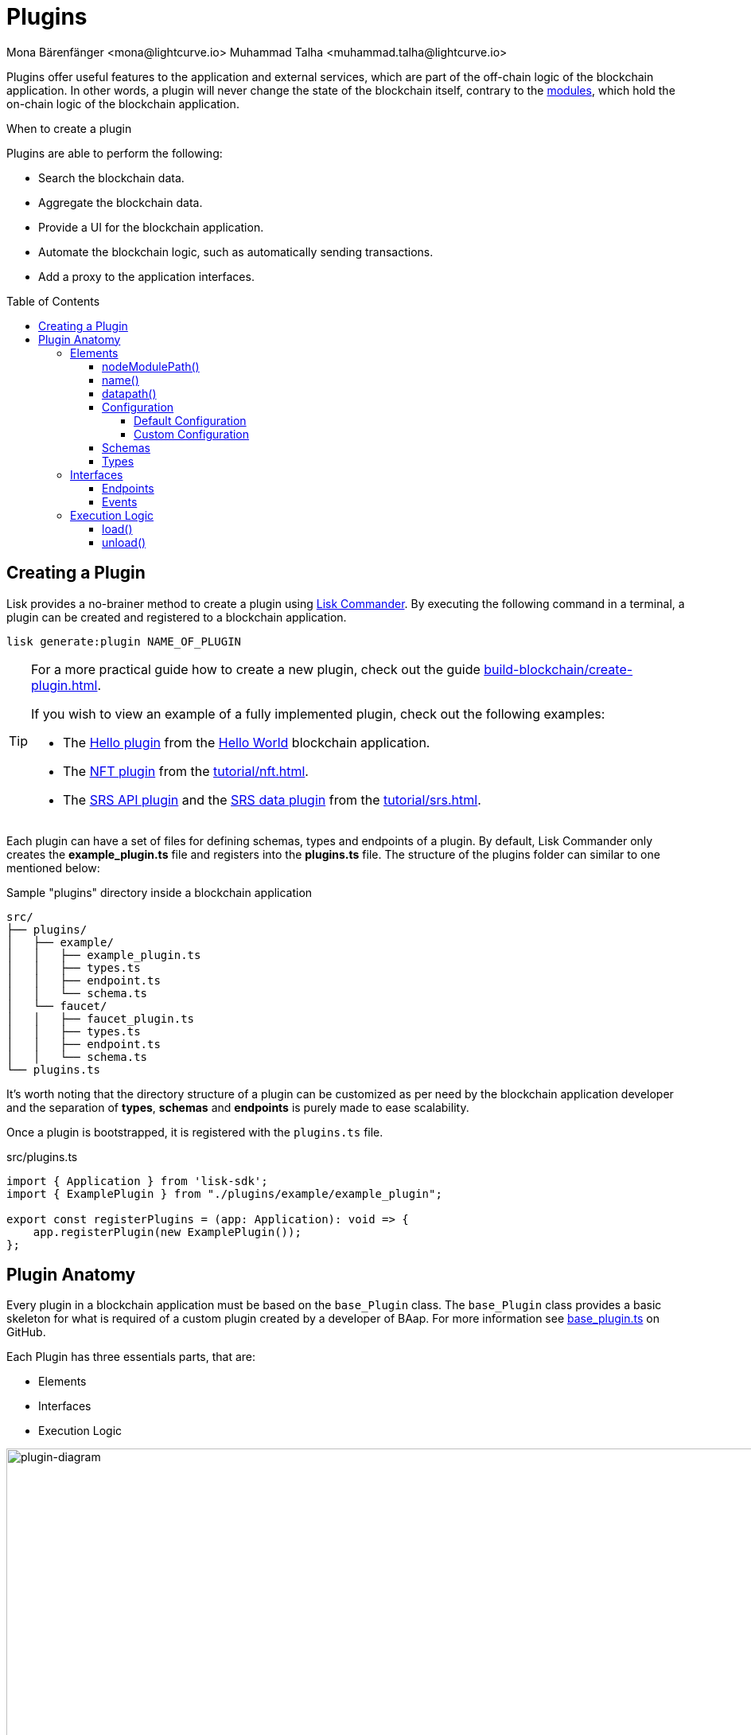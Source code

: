 = Plugins
Mona Bärenfänger <mona@lightcurve.io> Muhammad Talha <muhammad.talha@lightcurve.io>
//Settings
:toc: preamble
:toclevels: 5
:page-toclevels: 4
:idprefix:
:idseparator: -
:imagesdir: ../../assets/images
:docs_sdk: lisk-sdk::
// URLs
:url_github_hello_plugin: https://github.com/LiskHQ/lisk-sdk-examples/blob/development/tutorials/hello-world/blockchain_app/hello_plugin/index.js
:url_github_nft_plugin: https://github.com/LiskHQ/lisk-sdk-examples/blob/development/tutorials/nft/blockchain_app/nft_api_plugin/index.js
:url_github_srs_api_plugin: https://github.com/LiskHQ/lisk-sdk-examples/blob/development/tutorials/social-recovery/blockchain_app/plugins/srs_api_plugin/index.js
:url_github_srs_data_plugin: https://github.com/LiskHQ/lisk-sdk-examples/blob/development/tutorials/social-recovery/blockchain_app/plugins/srs_data_plugin/index.js
:url_github_base_plugin: https://github.com/LiskHQ/lisk-sdk/blob/development/framework/src/plugins/base_plugin.ts

:url_github_faucet_endpoints: https://github.com/LiskHQ/lisk-sdk/blob/development/framework-plugins/lisk-framework-faucet-plugin/src/plugin/endpoint.ts

// Project URLs
:url_advanced_architecture_config: understand-blockchain/sdk/architecture.adoc#configuration
:url_advanced_communication: understand-blockchain/sdk/rpc.adoc
:url_subscribe_events: understand-blockchain/sdk/rpc.adoc#how-to-subscribe-to-events
:url_advanced_communication_pluginschannel: {url_advanced_communication}#channel-for-plugins
:url_advanced_communication_alias: {url_advanced_communication}#alias
:url_advanced_communication_interfaces: {url_advanced_communication}#interfaces
:url_advanced_communication_invoke_endpoints: {url_advanced_communication}#how-to-invoke-endpoints
:url_advanced_schemas: understand-blockchain/sdk/codec-schema.adoc
:url_guides_setup: build-blockchain/create-blockchain-app.adoc
:url_guides_setup_helloapp: {url_guides_setup}#the-hello-world-application
:url_guides_plugin: build-blockchain/create-plugin.adoc
:url_introduction_modules: understand-blockchain/sdk/modules-assets.adoc
:url_references_config: {docs_sdk}config.adoc
:url_references_config_default: {docs_sdk}config.adoc#configuration
:url_lisk_commander: {docs_sdk}references/lisk-commander/index.adoc
:url_references_framework_baseplugin: {docs_sdk}references/framework-class-interfaces.adoc#the-baseplugin
:url_rpc_endpoints: understand-blockchain/sdk/rpc.adoc
:url_tutorials_nft: tutorial/nft.adoc
:url_tutorials_srs: tutorial/srs.adoc

Plugins offer useful features to the application and external services, which are part of the off-chain logic of the blockchain application.
In other words, a plugin will never change the state of the blockchain itself, contrary to the xref:{url_introduction_modules}[modules], which hold the on-chain logic of the blockchain application.

.When to create a plugin
****
Plugins are able to perform the following:

* Search the blockchain data.
* Aggregate the blockchain data.
* Provide a UI for the blockchain application.
* Automate the blockchain logic, such as automatically sending transactions.
* Add a proxy to the application interfaces.
****

== Creating a Plugin
Lisk provides a no-brainer method to create a plugin using xref:{url_lisk_commander}[Lisk Commander]. 
By executing the following command in a terminal, a plugin can be created and registered to a blockchain application.

[source,bash]
----
lisk generate:plugin NAME_OF_PLUGIN
----

[TIP]
====
For a more practical guide how to create a new plugin, check out the guide xref:{url_guides_plugin}[].

If you wish to view an example of a fully implemented plugin, check out the following examples:

* The {url_github_hello_plugin}[Hello plugin] from the xref:{url_guides_setup_helloapp}[Hello World] blockchain application.
* The {url_github_nft_plugin}[NFT plugin] from the xref:{url_tutorials_nft}[].
* The {url_github_srs_api_plugin}[SRS API plugin] and the {url_github_srs_data_plugin}[SRS data plugin] from the xref:{url_tutorials_srs}[].
====

Each plugin can have a set of files for defining schemas, types and endpoints of a plugin.
By default, Lisk Commander only creates the *example_plugin.ts* file and registers into the *plugins.ts* file. The structure of the plugins folder can similar to one mentioned below:

.Sample "plugins" directory inside a blockchain application
----
src/
├── plugins/
│   ├── example/
│   │   ├── example_plugin.ts
│   │   ├── types.ts
│   │   ├── endpoint.ts
│   │   └── schema.ts
│   └── faucet/
│   │   ├── faucet_plugin.ts
│   │   ├── types.ts
│   │   ├── endpoint.ts
│   │   └── schema.ts
└── plugins.ts
----

It's worth noting that the directory structure of a plugin can be customized as per need by the blockchain application developer and the separation of *types*, *schemas* and *endpoints* is purely made to ease scalability.

Once a plugin is bootstrapped, it is registered with the `plugins.ts` file.

.src/plugins.ts
[source,typescript]
----
import { Application } from 'lisk-sdk';
import { ExamplePlugin } from "./plugins/example/example_plugin";

export const registerPlugins = (app: Application): void => {
    app.registerPlugin(new ExamplePlugin());
};
----



== Plugin Anatomy




Every plugin in a blockchain application must be based on the `base_Plugin` class. The `base_Plugin` class provides a basic skeleton for what is required of a custom plugin created by a developer of BAap. For more information see {url_github_base_plugin}[base_plugin.ts^] on GitHub.
 
Each Plugin has three essentials parts, that are:

* Elements
* Interfaces
* Execution Logic

.Anotomy of an ExamplePlugin class based on the BasePlugin class
image::intro/plugin-diagram.png[plugin-diagram, 1000 ,align="center"]


=== Elements
Each plugin inherits functions and properties from the `base_Plugin` class. These are the elements of a plugin.  

==== nodeModulePath() 
Whenever a plugin is bootstrapped with the Lisk Commander, a `nodeModulePath()` function is created automatically. This function return the path of the *plugin.ts* file. The plugin.ts file contains links to all the plugins registered with a blockchain application.

.Example: nodeModulePath() function of a custom plugin
[source,typescript]
----
public get nodeModulePath(): string {
    return __filename;
}
----

==== name()
The `name()` function returns the name of the Plugin. It is inherited from the `base_plugin` class. The plugin names are used for routing RPC requests to or from the plugin.

.Example: name() function of the base_Plugin class
[source,typescript]
----
public get name(): string {
    const name = this.constructor.name.replace('Plugin', '');
    return name.charAt(0).toLowerCase() + name.substr(1);
}
----

==== datapath()
Lisk stores the blockchain application's data to the `~/.lisk/APPLICATION_NAME` directory. The `datapath()` function returns that path to the plugin so that data specific to the application can be retrieved.

.Example: datapath() function of the base_Plugin class
[source,typescript]
----
public get dataPath(): string {
    const dirs = systemDirs(this.appConfig.system.dataPath);
    return join(dirs.plugins, this.name, 'data');
}
----


==== Configuration
Each plugin either inherits the default application's configuration or it can inject custom configurations relating to a plugin. For more information about default configuration see, xref:{url_references_config_default}[Configuration].

===== Default Configuration
Whenever your create a plugin with Lisk Commander, by default, it inherits the application's configurations as defined in the `base_Plugin` class. A plugin with default configurations will look similar to the following: 

.Example: 
[source,typescript]
----
import { BasePlugin } from 'lisk-sdk';

export class ExamplePlugin extends BasePlugin {

	public name: 'example';

	public get nodeModulePath(): string {
		return __filename;
	}

	public async load(): Promise<void> {}

	public async unload(): Promise<void> { }
}
----

===== Custom Configuration
A plugin can also have its own set of configurations that are passed to it as shown in the following code snippet. 

.Example: plugins/faucet/faucet_plugin.ts
[source,typescript]
----
import { BasePlugin, PluginInitContext, cryptography } from 'lisk-sdk';
import * as express from 'express';
import { join } from 'path';
import { Server } from 'http';
import { configSchema } from './schemas';
import { FaucetPluginConfig, State } from './types';
import { Endpoint } from './endpoint';

export class FaucetPlugin extends BasePlugin<FaucetPluginConfig> {
	public configSchema = configSchema;

}
----
Each custom configuration's schema and type of values must be defined for each plugin.

NOTE: It is not necassary to follow the directory structure defined earlier, however, schemas and types must be defined somewhere and passed to the plugin for a plugin to work correctly.


==== Schemas
A Schemas of a plugin contains the structural information of the data accepted by a plugin. A schema can be for a custom configuration or for a specific kind of data that must be passed to a plugin to fulfill the business logic. Schemas are passed to the plugin class and are later verified by the Lisk framework. Schemas are present inside the `schema.ts` file inside a plugin's folder.

.Example: plugins/faucet/schema.ts
[source,typescript]
----
export const configSchema = {
	$id: '#/plugins/liskFaucet/config',
	type: 'object',
	properties: {
		port: {
			type: 'integer',
			minimum: 1,
			maximum: 65535,
		},
		host: {
			type: 'string',
			format: 'ip',
		},
		encryptedPassphrase: {
			type: 'string',
			format: 'encryptedPassphrase',
			description: 'Encrypted passphrase of the genesis account',
		},
		applicationUrl: {
			type: 'string',
			format: 'uri',
			description: 'URL to connect',
		},
		fee: {
			type: 'string',
			description: 'The transaction fee used to faucet an account',
		},
		amount: {
			type: 'string',
			description: 'Number of tokens to fund an account per request',
		},
		tokenPrefix: {
			type: 'string',
			description: 'The token prefix associated with your application',
		},
		logoURL: {
			type: 'string',
			format: 'uri',
			description: 'The URL of the logo used on the UI',
		},
		captchaSecretkey: {
			type: 'string',
			description: 'The re-captcha secret key',
		},
		captchaSitekey: {
			type: 'string',
			description: 'The re-captcha site key',
		},
	},
	required: ['encryptedPassphrase', 'captchaSecretkey', 'captchaSitekey'],
	default: {
		port: 4004,
		host: '127.0.0.1',
		applicationUrl: 'ws://localhost:8080/ws',
		fee: '0.1',
		amount: '100',
		tokenPrefix: 'lsk',
	},
};

export const fundParamsSchema = {
	$id: '/lisk/faucet/fund',
	type: 'object',
	required: ['address'],
	properties: {
		address: {
			type: 'string',
			format: 'hex',
		},
		token: {
			type: 'string',
		},
	},
};

----

==== Types
All the types of variables used by a plugin are usually defined in the `types.ts` file. Whilst Schemas describe the schema of data, the *Types* file contains the definitions of all the variables that are used by a plugin.

.Example: 
[source,typescript]
----
export interface FaucetPluginConfig {
	port: number;
	host: string;
	encryptedPassphrase: string;
	captchaSitekey: string;
	captchaSecretkey: string;
	applicationUrl: string;
	fee: string;
	amount: string;
	tokenPrefix: string;
	captchaSecret: string;
	logoURL?: string;
}

export interface State {
	publicKey?: Buffer;
	passphrase?: string;
}
----


=== Interfaces

Plugins can expose <<endpoints>>, which allow other plugins and external tools to interact with the plugin. Plugins can also subscribe to <<events>> emitted by the Lisk Blockchain. 

TIP: View the "Interfaces" section of the xref:{url_advanced_communication_interfaces}[Communication] page to see an overview of the different interfaces and their accessibility in modules, plugins, and external services.

==== Endpoints

Endpoints are functions which can be xref:{url_advanced_communication_invoke_endpoints}[invoked] via Remote-Procedure-Calls (RPC) by plugins and external services, to request data from the plugin.

Endpoints of a plugins should be defined in the `Endpoint` class. The `Endpoint` class usually resides in the endpoint.ts file inside each plugin's directory. The `Endpoint` class inherits from the `BasePluginEndpoint` class. A sample `Endpoint` class and its endpoint is available in the following code snippet:

.Example: Endpoints of the Faucet plugin
[source,typescript]
----

export class Endpoint extends BasePluginEndpoint {
    
    // ...

    public async authorize(context: PluginEndpointContext): Promise<{ result: string }> {
		validator.validate(authorizeParamsSchema, context.params);
		const { enable, password } = context.params;
		try {
			const parsedEncryptedPassphrase = cryptography.encrypt.parseEncryptedMessage(
				this._config.encryptedPassphrase,
			);
			const passphrase = await cryptography.encrypt.decryptMessageWithPassword(
				parsedEncryptedPassphrase,
				password as string,
				'utf-8',
			);
			const { publicKey } = cryptography.legacy.getPrivateAndPublicKeyFromPassphrase(passphrase);
			this._state.publicKey = enable ? publicKey : undefined;
			this._state.passphrase = enable ? passphrase : undefined;
			const changedState = enable ? 'enabled' : 'disabled';
			return {
				result: `Successfully ${changedState} the faucet.`,
			};
		} catch (error) {
			throw new Error('Password given is not valid.');
		}
	}

    // ...
}
----
For more information, see {url_github_faucet_endpoints}[Faucet_endpoints.ts].

==== Events
A plugin can subscribe to RPC events emitted by the blockchain. To subscribe to an event see, xref:{url_subscribe_events}[How to subscribe events].




=== Execution Logic

==== load()

The `load()` method will be invoked by the controller to load the plugin.
It contains the plugin logic that is executed when the plugin is loaded in the application.

It can be used to retrieve, mutate, store and/or publish data in a specific manner, depending on the purpose of the plugin.

The `channel`, which is available inside of the `load()` function, allows access to the xref:{url_rpc_endpoints}[] in order to subscribe to events or to invoke certain actions within the application to retrieve the desired data.


The following variables are accessible in the `load()` function:

* `channel`: See xref:{url_advanced_communication_pluginschannel}[Channel for plugins].
* `this.options`: The <<plugin-defaults>>, as defined in the xref:{url_advanced_architecture_config}[application configuration].

.Example: load() function of the "faucet" plugin
[source,typescript]
----
public async load(): Promise<void> {
    const app = express();
    app.get('/api/config', (_req, res) => {
        const config = {
            applicationUrl: this.config.applicationUrl,
            amount: this.config.amount,
            tokenPrefix: this.config.tokenPrefix,
            captchaSitekey: this.config.captchaSitekey,
            logoURL: this.config.logoURL,
            faucetAddress: this._state.publicKey
                ? cryptography.address.getLisk32AddressFromPublicKey(this._state.publicKey)
                : undefined,
        };
        res.json(config);
    });
    app.use(express.static(join(__dirname, '../../build')));
    this._server = app.listen(this.config.port, this.config.host);
}
----

==== unload()

The `unload()` method will be invoked by the controller to unload the plugin correctly.
It is executed on application shutdown.

.Example: unload() function of the "faucet" plugin
[source,typescript]
----
public async unload(): Promise<void> {
    return new Promise((resolve, reject) => {
        this._server.close(err => {
            if (err) {
                reject(err);
                return;
            }
            resolve();
        });
    });
}
----




// == Adding a plugin to the application

// Plugins need to be registered to become available in the application.
// If the application was xref:{url_guides_setup}[bootstrapped] with Lisk Commander, they are registered in the file `src/app/plugins.ts`.

// .Example: How to register a plugin with the application in `plugins.ts`
// [source,typescript]
// ----
// /* eslint-disable @typescript-eslint/no-empty-function */
// import { Application } from 'lisk-sdk';
// import { LatestHelloPlugin } from "./plugins/latest_hello/latest_hello_plugin";

// export const registerPlugins = (app: Application): void => {

//     app.registerPlugin(new LatestHelloPlugin());
// };
// ----

// If no custom config option is provided, the plugin will use the default config options, defined in <<plugin-defaults>>.

// == Plugin anatomy

// image::intro/plugin-diagram.png[plugin-diagram ,500 ,align="center"]

// == The plugin class

// All custom plugins must extend the `BasePlugin` exposed by the SDK.
// The interface for the `BasePlugin` is described in the xref:{url_references_framework_baseplugin}[Lisk Framework reference].

// [source,js]
// ----
// const { BasePlugin } = require("lisk-sdk");

// class somePlugin extends BasePlugin {

// }
// ----

// == Plugin Name

// The unique identifier of the plugin.

// It is used as prefix in the xref:{url_advanced_communication_alias}[alias] of events and endpoints, and as a key label to to add the properties of the <<plugin-defaults>> to the xref:{url_advanced_architecture_config}[application configuration].

// .Example: Alias of the forger plugin
// [source,typescript]
// ----
// public static get alias(): string {
//     return 'forger';
// }
// ----

// == Plugin defaults

// The configuration schema for this plugin.

// After registering the plugin with the application, it can be configured in the xref:{url_advanced_architecture_config}[application configuration], using the defined schema here.
// The configuration options can then be accessed in the plugin under the variable `this.options`.

// .Example: Config schema of the Dashboard plugin
// [source,js]
// ----
// get defaults() {
//     return {
//         $id: '#/plugins/lisk-dashboard/config',
//         type: 'object',
//         properties: {
//             applicationName: {
//                 type: 'string',
//                 description: 'Application name to be shown near Logo',
//             },
//             applicationUrl: {
//                 type: 'string',
//                 format: 'uri',
//                 description: 'URL to connect',
//             },
//             port: {
//                 type: 'integer',
//                 minimum: 1,
//                 maximum: 65535,
//             },
//             host: {
//                 type: 'string',
//                 format: 'ip',
//             },
//         },
//         required: [],
//         default: {
//             applicationUrl: 'ws://localhost:8080/ws',
//             port: 4005,
//             host: '127.0.0.1',
//             applicationName: 'Lisk',
//         },
//     }
// };
// ----




// ----
// .
// ├── plugins/
// │   ├── faucet/
// │   │   ├── faucet_plugin.ts
// │   │   ├── types.ts
// │   │   └── schema.ts
// │   └── example/
// │   │   ├── example_plugin.ts
// │   │   ├── types.ts
// │   │   └── schema.ts
// └── 
// ----